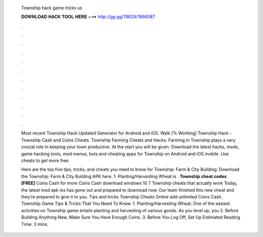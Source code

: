   Township hack game tricks us
  
  
  
  𝐃𝐎𝐖𝐍𝐋𝐎𝐀𝐃 𝐇𝐀𝐂𝐊 𝐓𝐎𝐎𝐋 𝐇𝐄𝐑𝐄 ===> http://gg.gg/11802k?866087
  
  
  
  .
  
  
  
  .
  
  
  
  .
  
  
  
  .
  
  
  
  .
  
  
  
  .
  
  
  
  .
  
  
  
  .
  
  
  
  .
  
  
  
  .
  
  
  
  .
  
  
  
  .
  
  Most recent Township Hack Updated Generator for Android and iOS. Walk [% Working] Township Hack - Township Cash and Coins Cheats. Township Farming Cheats and Hacks. Farming in Township plays a very crucial role in keeping your town productive. At the start you will be given. Download the latest hacks, mods, game hacking tools, mod menus, bots and cheating apps for Township on Android and iOS mobile. Use cheats to get more free.
  
  Here are the top five tips, tricks, and cheats you need to know for Township: Farm & City Building: Download the Township: Farm & City Building APK here. 1. Planting/Harvesting Wheat is . **Township cheat codes [FREE]** Coins Cash for more Coins Cash download windows 10 7 Township cheats that actually work Today, the latest mod apk ios has gone out and prepared to download now. Our team finished this new cheat and they’re prepared to give it to you. Tips and tricks Township Cheats Online add unlimited Coins Cash. Township Game Tips & Tricks That You Need To Know. 1. Planting/Harvesting Wheat. One of the easiest activities on Township game entails planting and harvesting of various goods. As you level up, you 2. Before Building Anything New, Make Sure You Have Enough Coins. 3. Before You Log Off, Set Up Estimated Reading Time: 3 mins.
